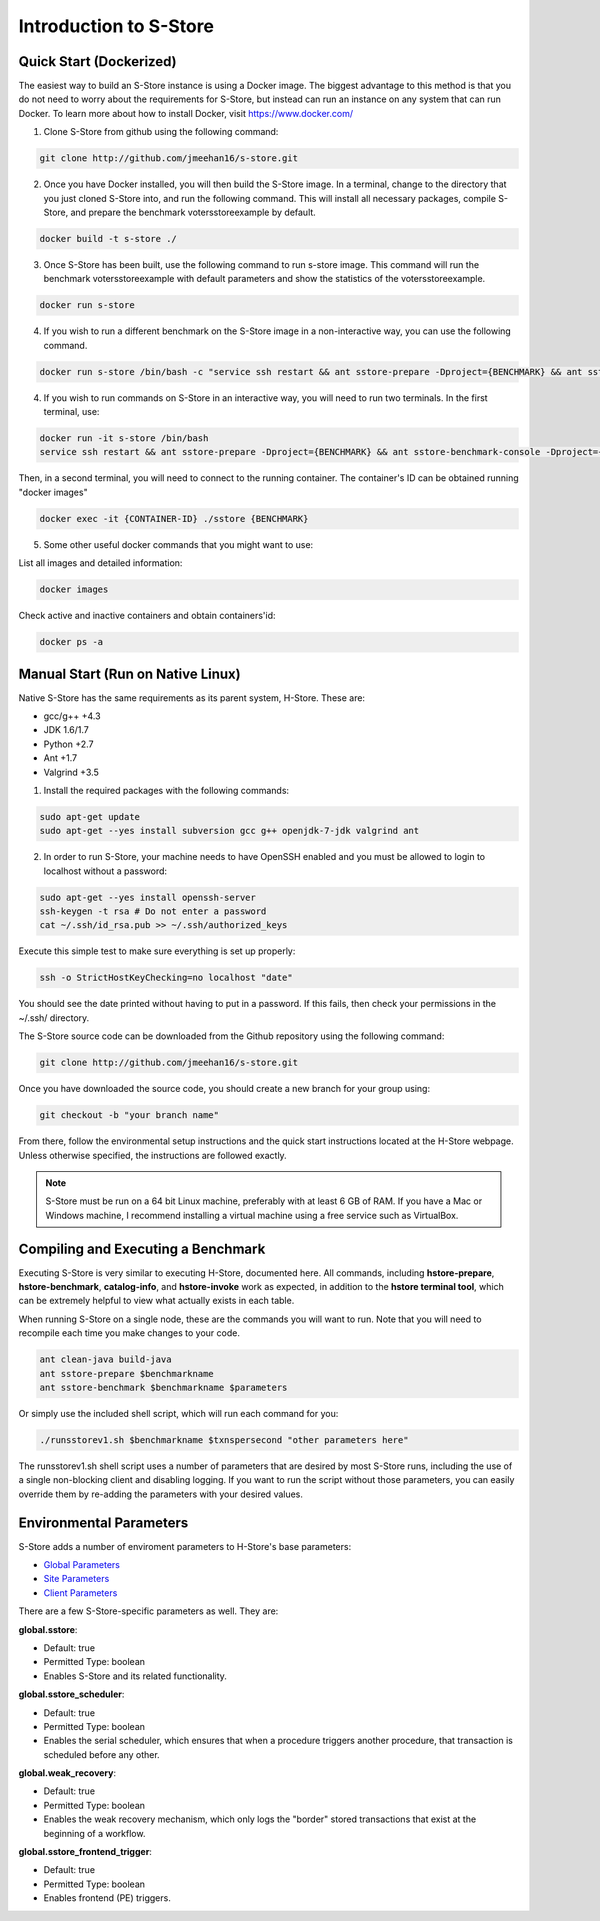 .. _intro:

****************************
Introduction to S-Store
****************************

Quick Start (Dockerized)
------------------------

The easiest way to build an S-Store instance is using a Docker image.  The biggest advantage to this method is that you do not need to worry about the requirements for S-Store, but instead can run an instance on any system that can run Docker.  To learn more about how to install Docker, visit https://www.docker.com/

1. Clone S-Store from github using the following command:

.. code-block:: bash

	git clone http://github.com/jmeehan16/s-store.git

2. Once you have Docker installed, you will then build the S-Store image. In a terminal, change to the directory that you just cloned S-Store into, and run the following command. This will install all necessary packages, compile S-Store, and prepare the benchmark votersstoreexample by default. 

.. code-block:: bash

	docker build -t s-store ./

3. Once S-Store has been built, use the following command to run s-store image. This command will run the benchmark votersstoreexample with default parameters and show the statistics of the votersstoreexample.

.. code-block:: bash

	docker run s-store

4. If you wish to run a different benchmark on the S-Store image in a non-interactive way, you can use the following command.

.. code-block:: bash

	docker run s-store /bin/bash -c "service ssh restart && ant sstore-prepare -Dproject={BENCHMARK} && ant sstore-benchmark -Dproject={BENCHMARK}"

4. If you wish to run commands on S-Store in an interactive way, you will need to run two terminals.  In the first terminal, use:

.. code-block:: bash

	docker run -it s-store /bin/bash
	service ssh restart && ant sstore-prepare -Dproject={BENCHMARK} && ant sstore-benchmark-console -Dproject={BENCHMARK}

Then, in a second terminal, you will need to connect to the running container.  The container's ID can be obtained running "docker images"

.. code-block:: bash

	docker exec -it {CONTAINER-ID} ./sstore {BENCHMARK}

5. Some other useful docker commands that you might want to use:

List all images and detailed information:

.. code-block:: bash

	docker images

Check active and inactive containers and obtain containers'id:

.. code-block:: bash

	docker ps -a


Manual Start (Run on Native Linux)
----------------------------------

Native S-Store has the same requirements as its parent system, H-Store.  These are:

- gcc/g++ +4.3
- JDK 1.6/1.7
- Python +2.7
- Ant +1.7
- Valgrind +3.5

1. Install the required packages with the following commands:

.. code-block:: bash

	sudo apt-get update
	sudo apt-get --yes install subversion gcc g++ openjdk-7-jdk valgrind ant

2. In order to run S-Store, your machine needs to have OpenSSH enabled and you must be allowed to login to localhost without a password:

.. code-block:: bash

	sudo apt-get --yes install openssh-server
	ssh-keygen -t rsa # Do not enter a password
	cat ~/.ssh/id_rsa.pub >> ~/.ssh/authorized_keys

Execute this simple test to make sure everything is set up properly:

.. code-block:: bash

	ssh -o StrictHostKeyChecking=no localhost "date"

You should see the date printed without having to put in a password.  If this fails, then check your permissions in the ~/.ssh/ directory.

The S-Store source code can be downloaded from the Github repository using the following command:

.. code-block:: bash

	git clone http://github.com/jmeehan16/s-store.git

Once you have downloaded the source code, you should create a new branch for your group using:

.. code-block:: bash

	git checkout -b "your branch name"

From there, follow the environmental setup instructions and the quick start instructions located at the H-Store webpage. Unless otherwise specified, the instructions are followed exactly.

.. Note:: S-Store must be run on a 64 bit Linux machine, preferably with at least 6 GB of RAM. If you have a Mac or Windows machine, I recommend installing a virtual machine using a free service such as VirtualBox.

Compiling and Executing a Benchmark
-----------------------------------

Executing S-Store is very similar to executing H-Store, documented here. All commands, including **hstore-prepare**, **hstore-benchmark**, **catalog-info**, and **hstore-invoke** work as expected, in addition to the **hstore terminal tool**, which can be extremely helpful to view what actually exists in each table.

When running S-Store on a single node, these are the commands you will want to run. Note that you will need to recompile each time you make changes to your code.

.. code-block:: bash

	ant clean-java build-java
	ant sstore-prepare $benchmarkname
	ant sstore-benchmark $benchmarkname $parameters

Or simply use the included shell script, which will run each command for you:

.. code-block:: bash

	./runsstorev1.sh $benchmarkname $txnspersecond "other parameters here"

The runsstorev1.sh shell script uses a number of parameters that are desired by most S-Store runs, including the use of a single non-blocking client and disabling logging. If you want to run the script without those parameters, you can easily override them by re-adding the parameters with your desired values.


Environmental Parameters
------------------------

S-Store adds a number of enviroment parameters to H-Store's base parameters:

- `Global Parameters`_
- `Site Parameters`_
- `Client Parameters`_

.. _Global Parameters: http://hstore.cs.brown.edu/documentation/configuration/properties-file/global/
.. _Site Parameters: http://hstore.cs.brown.edu/documentation/configuration/properties-file/site/
.. _Client Parameters: http://hstore.cs.brown.edu/documentation/configuration/properties-file/client/

There are a few S-Store-specific parameters as well. They are:

**global.sstore**:

- Default: true
- Permitted Type: boolean
- Enables S-Store and its related functionality.

**global.sstore_scheduler**:

- Default: true
- Permitted Type: boolean
- Enables the serial scheduler, which ensures that when a procedure triggers another procedure, that transaction is scheduled before any other. 

**global.weak_recovery**:

- Default: true
- Permitted Type: boolean
- Enables the weak recovery mechanism, which only logs the "border" stored transactions that exist at the beginning of a workflow.

**global.sstore_frontend_trigger**:

- Default: true
- Permitted Type: boolean
- Enables frontend (PE) triggers.
